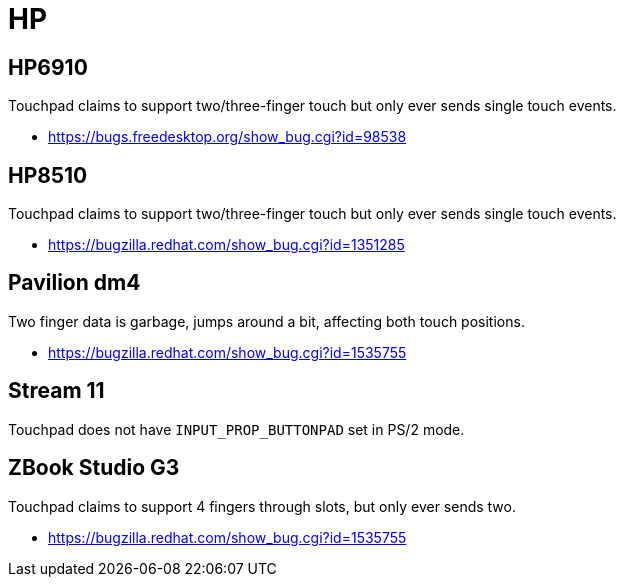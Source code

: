 = HP =

:toc:

== HP6910 ==
Touchpad claims to support two/three-finger touch but only ever sends single
touch events.

* https://bugs.freedesktop.org/show_bug.cgi?id=98538

== HP8510 ==
Touchpad claims to support two/three-finger touch but only ever sends single
touch events.

* https://bugzilla.redhat.com/show_bug.cgi?id=1351285

== Pavilion dm4 ==
Two finger data is garbage, jumps around a bit, affecting both
touch positions.

* https://bugzilla.redhat.com/show_bug.cgi?id=1535755

== Stream 11 ==
Touchpad does not have `INPUT_PROP_BUTTONPAD` set in PS/2 mode.

== ZBook Studio G3 ==

Touchpad claims to support 4 fingers through slots, but only ever sends two.

* https://bugzilla.redhat.com/show_bug.cgi?id=1535755

